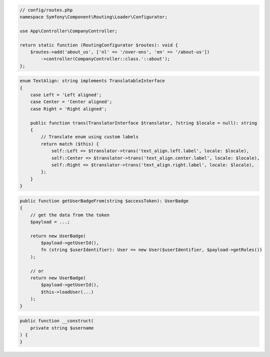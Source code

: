 .. code-block:: php

    // config/routes.php
    namespace Symfony\Component\Routing\Loader\Configurator;

    use App\Controller\CompanyController;

    return static function (RoutingConfigurator $routes): void {
        $routes->add('about_us', ['nl' => '/over-ons', 'en' => '/about-us'])
            ->controller(CompanyController::class.'::about');
    };

.. code-block:: php

    enum TextAlign: string implements TranslatableInterface
    {
        case Left = 'Left aligned';
        case Center = 'Center aligned';
        case Right = 'Right aligned';

        public function trans(TranslatorInterface $translator, ?string $locale = null): string
        {
            // Translate enum using custom labels
            return match ($this) {
                self::Left => $translator->trans('text_align.left.label', locale: $locale),
                self::Center => $translator->trans('text_align.center.label', locale: $locale),
                self::Right => $translator->trans('text_align.right.label', locale: $locale),
            };
        }
    }

.. code-block:: php

    public function getUserBadgeFrom(string $accessToken): UserBadge
    {
        // get the data from the token
        $payload = ...;

        return new UserBadge(
            $payload->getUserId(),
            fn (string $userIdentifier): User => new User($userIdentifier, $payload->getRoles())
        );

        // or
        return new UserBadge(
            $payload->getUserId(),
            $this->loadUser(...)
        );
    }

.. code-block:: php

    public function __construct(
        private string $username
    ) {
    }
